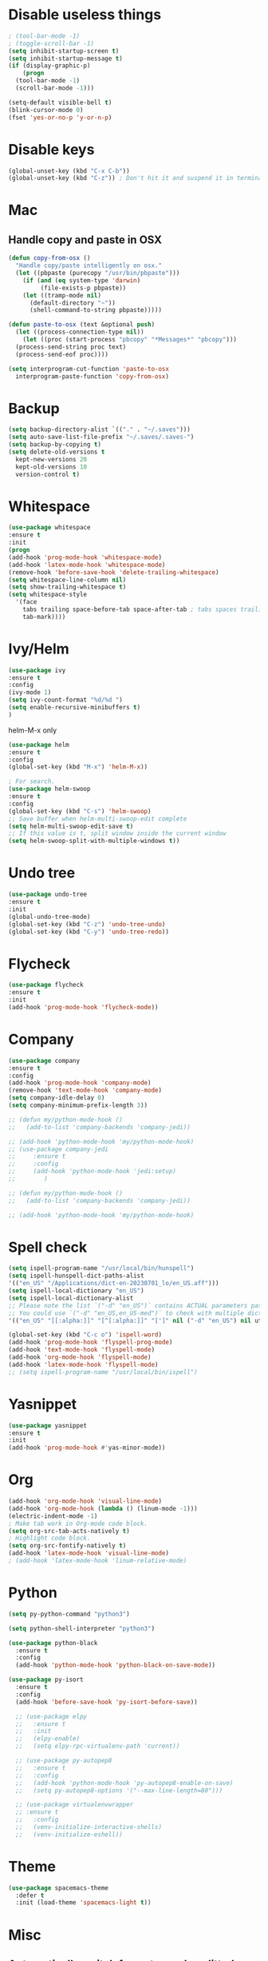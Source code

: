 #+STARTIP: overview
* Disable useless things
#+BEGIN_SRC emacs-lisp
  ; (tool-bar-mode -1)
  ; (toggle-scroll-bar -1)
  (setq inhibit-startup-screen t)
  (setq inhibit-startup-message t)
  (if (display-graphic-p)
      (progn
	(tool-bar-mode -1)
	(scroll-bar-mode -1)))

  (setq-default visible-bell t)
  (blink-cursor-mode 0)
  (fset 'yes-or-no-p 'y-or-n-p)
#+END_SRC

* Disable keys
#+BEGIN_SRC emacs-lisp
  (global-unset-key (kbd "C-x C-b"))
  (global-unset-key (kbd "C-z")) ; Don't hit it and suspend it in terminal
#+END_SRC

* Mac
** Handle copy and paste in OSX
#+BEGIN_SRC emacs-lisp
  (defun copy-from-osx ()
    "Handle copy/paste intelligently on osx."
    (let ((pbpaste (purecopy "/usr/bin/pbpaste")))
      (if (and (eq system-type 'darwin)
	       (file-exists-p pbpaste))
	  (let ((tramp-mode nil)
		(default-directory "~"))
	    (shell-command-to-string pbpaste)))))

  (defun paste-to-osx (text &optional push)
    (let ((process-connection-type nil))
      (let ((proc (start-process "pbcopy" "*Messages*" "pbcopy")))
	(process-send-string proc text)
	(process-send-eof proc))))

  (setq interprogram-cut-function 'paste-to-osx
	interprogram-paste-function 'copy-from-osx)
#+END_SRC

* Backup
#+BEGIN_SRC emacs-lisp
  (setq backup-directory-alist `(("." . "~/.saves")))
  (setq auto-save-list-file-prefix "~/.saves/.saves-")
  (setq backup-by-copying t)
  (setq delete-old-versions t
    kept-new-versions 20
    kept-old-versions 10
    version-control t)
#+END_SRC

* Whitespace
#+BEGIN_SRC emacs-lisp
  (use-package whitespace
  :ensure t
  :init
  (progn
  (add-hook 'prog-mode-hook 'whitespace-mode)
  (add-hook 'latex-mode-hook 'whitespace-mode)
  (remove-hook 'before-save-hook 'delete-trailing-whitespace)
  (setq whitespace-line-column nil)
  (setq show-trailing-whitespace t)
  (setq whitespace-style
	'(face
	  tabs trailing space-before-tab space-after-tab ; tabs spaces trailing space-before-tab space-after-tab
	  tab-mark))))
#+END_SRC
* Ivy/Helm
#+BEGIN_SRC emacs-lisp
  (use-package ivy
  :ensure t
  :config
  (ivy-mode 1)
  (setq ivy-count-format "%d/%d ")
  (setq enable-recursive-minibuffers t)
  )
#+END_SRC

helm-M-x only
#+BEGIN_SRC emacs-lisp
  (use-package helm
  :ensure t
  :config
  (global-set-key (kbd "M-x") 'helm-M-x))

  ; For search.
  (use-package helm-swoop
  :ensure t
  :config
  (global-set-key (kbd "C-s") 'helm-swoop)
  ;; Save buffer when helm-multi-swoop-edit complete
  (setq helm-multi-swoop-edit-save t)
  ;; If this value is t, split window inside the current window
  (setq helm-swoop-split-with-multiple-windows t))

#+END_SRC

* Undo tree
#+BEGIN_SRC emacs-lisp
  (use-package undo-tree
  :ensure t
  :init
  (global-undo-tree-mode)
  (global-set-key (kbd "C-z") 'undo-tree-undo)
  (global-set-key (kbd "C-y") 'undo-tree-redo))
#+END_SRC

* Flycheck
#+BEGIN_SRC emacs-lisp
  (use-package flycheck
  :ensure t
  :init
  (add-hook 'prog-mode-hook 'flycheck-mode))
#+END_SRC
* Company
#+BEGIN_SRC emacs-lisp
  (use-package company
  :ensure t
  :config
  (add-hook 'prog-mode-hook 'company-mode)
  (remove-hook 'text-mode-hook 'company-mode)
  (setq company-idle-delay 0)
  (setq company-minimum-prefix-length 3))

  ;; (defun my/python-mode-hook ()
  ;;   (add-to-list 'company-backends 'company-jedi))

  ;; (add-hook 'python-mode-hook 'my/python-mode-hook)
  ;; (use-package company-jedi
  ;;     :ensure t
  ;;     :config
  ;;     (add-hook 'python-mode-hook 'jedi:setup)
  ;;        )

  ;; (defun my/python-mode-hook ()
  ;;   (add-to-list 'company-backends 'company-jedi))

  ;; (add-hook 'python-mode-hook 'my/python-mode-hook)

#+END_SRC
* Spell check
#+BEGIN_SRC emacs-lisp
  (setq ispell-program-name "/usr/local/bin/hunspell")
  (setq ispell-hunspell-dict-paths-alist
  '(("en_US" "/Applications/dict-en-20230701_lo/en_US.aff")))
  (setq ispell-local-dictionary "en_US")
  (setq ispell-local-dictionary-alist
  ;; Please note the list `("-d" "en_US")` contains ACTUAL parameters passed to hunspell
  ;; You could use `("-d" "en_US,en_US-med")` to check with multiple dictionaries
  '(("en_US" "[[:alpha:]]" "[^[:alpha:]]" "[']" nil ("-d" "en_US") nil utf-8)))

  (global-set-key (kbd "C-c o") 'ispell-word)
  (add-hook 'prog-mode-hook 'flyspell-prog-mode)
  (add-hook 'text-mode-hook 'flyspell-mode)
  (add-hook 'org-mode-hook 'flyspell-mode)
  (add-hook 'latex-mode-hook 'flyspell-mode)
  ;; (setq ispell-program-name "/usr/local/bin/ispell")
#+END_SRC
* Yasnippet
#+BEGIN_SRC emacs-lisp
  (use-package yasnippet
  :ensure t
  :init
  (add-hook 'prog-mode-hook #'yas-minor-mode))
#+END_SRC

* Org
#+BEGIN_SRC emacs-lisp
  (add-hook 'org-mode-hook 'visual-line-mode)
  (add-hook 'org-mode-hook (lambda () (linum-mode -1)))
  (electric-indent-mode -1)
  ; Make tab work in Org-mode code block.
  (setq org-src-tab-acts-natively t)
  ; Highlight code block.
  (setq org-src-fontify-natively t)
  (add-hook 'latex-mode-hook 'visual-line-mode)
  ; (add-hook 'latex-mode-hook 'linum-relative-mode)
#+END_SRC
* Python
#+BEGIN_SRC emacs-lisp
  (setq py-python-command "python3")

  (setq python-shell-interpreter "python3")

  (use-package python-black
    :ensure t
    :config
    (add-hook 'python-mode-hook 'python-black-on-save-mode))

  (use-package py-isort
    :ensure t
    :config
    (add-hook 'before-save-hook 'py-isort-before-save))

    ;; (use-package elpy
    ;;   :ensure t
    ;;   :init
    ;;   (elpy-enable)
    ;;   (setq elpy-rpc-virtualenv-path 'current))

    ;; (use-package py-autopep8
    ;;   :ensure t
    ;;   :config
    ;;   (add-hook 'python-mode-hook 'py-autopep8-enable-on-save)
    ;;   (setq py-autopep8-options '("--max-line-length=80")))

    ;; (use-package virtualenvwrapper
    ;; :ensure t
    ;;   :config
    ;;   (venv-initialize-interactive-shells)
    ;;   (venv-initialize-eshell))
#+END_SRC
* Theme
#+BEGIN_SRC emacs-lisp
  (use-package spacemacs-theme
    :defer t
    :init (load-theme 'spacemacs-light t))
#+END_SRC
* Misc
** Automatically switch focus to newly splitted buffer
#+BEGIN_SRC emacs-lisp
  (global-set-key "\C-x2" (lambda () (interactive)(split-window-vertically) (other-window 1)))
  (global-set-key "\C-x3" (lambda () (interactive)(split-window-horizontally) (other-window 1)))
#+END_SRC
** Highlight current word
#+BEGIN_SRC emacs-lisp
  (use-package highlight-symbol
  :ensure t
  :init
  (add-hook 'prog-mode-hook 'highlight-symbol-mode))
#+END_SRC

** Shell
#+BEGIN_SRC emacs-lisp
  (setq explicit-shell-file-name "/bin/zsh")
#+END_SRC
** Tramp
#+BEGIN_SRC emacs-lisp
  (setq tramp-default-method "ssh")
#+END_SRC
** Column width
#+BEGIN_SRC emacs-lisp
  (setq-default display-fill-column-indicator-column 87) ; 88 linewidth
  (add-hook 'prog-mode-hook 'display-fill-column-indicator-mode)
  (add-hook 'latex-mode-hook 'display-fill-column-indicator-mode)
#+END_SRC
** Paren match
#+BEGIN_SRC emacs-lisp
  (add-hook 'prog-mode-hook 'show-paren-mode)
#+END_SRC
** Go to line
#+BEGIN_SRC emacs-lisp
  (global-set-key (kbd "C-c g") 'goto-line)
#+END_SRC

** Highlight indent
#+BEGIN_SRC emacs-lisp
  (use-package highlight-indent-guides
  :ensure t
  :init
  (add-hook 'prog-mode-hook 'highlight-indent-guides-mode)
  (setq highlight-indent-guides-method 'character)
  (setq highlight-indent-guides-auto-enabled nil))
  ;; (set-face-foreground 'highlight-indent-guides-character-face "#C0C0C0"))
#+END_SRC

** Don't put deleted words into pasteboard
#+BEGIN_SRC emacs-lisp
  (defun my-delete-word (arg)
    "Delete characters forward until encountering the end of a word.
  With argument, do this that many times.
  This command does not push text to `kill-ring'."
    (interactive "p")
    (delete-region
     (point)
     (progn
       (forward-word arg)
       (point))))

  (defun my-backward-delete-word (arg)
    "Delete characters backward until encountering the beginning of a word.
  With argument, do this that many times.
  This command does not push text to `kill-ring'."
    (interactive "p")
    (my-delete-word (- arg)))

  ; bind them to emacs's default shortcut keys:
  (global-set-key (kbd "M-<DEL>") 'my-backward-delete-word)

#+END_SRC

** Prevent down-arrow from adding empty lines to the bottom of the buffer
#+BEGIN_SRC emacs-lisp
  (setq next-line-add-newlines nil)
#+END_SRC
** Hightlight current line
#+BEGIN_SRC emacs-lisp
  ;; (global-hl-line-mode +1)
  (require 'hl-line)
  (add-hook 'prog-mode-hook 'hl-line-mode)
  (set-face-background hl-line-face "#DCDCDC")
#+END_SRC

** Show line numbers
#+BEGIN_SRC emacs-lisp
  ;;  (global-linum-mode)
  (add-hook 'prog-mode-hook 'display-line-numbers-mode)
  ;; (setq linum-relative-current-symbol "")
#+END_SRC

** Deletes all the whitespace when you hit backspace or delete
#+BEGIN_SRC emacs-lisp
  (use-package hungry-delete
  :ensure t
  :config
  (global-hungry-delete-mode))
#+END_SRC
** Aggressive indent
#+BEGIN_SRC emacs-lisp
  (use-package aggressive-indent
  :ensure t
  :config
  (global-aggressive-indent-mode 1))
#+END_SRC
** PATH
#+BEGIN_SRC emacs-lisp
  (use-package exec-path-from-shell
  :ensure t
  :config
  (exec-path-from-shell-initialize)
  )
#+END_SRC
** Beacon mode
#+BEGIN_SRC emacs-lisp
  (use-package beacon
  :ensure t
  :config
  (beacon-mode 1))
#+END_SRC
** Expand region
#+BEGIN_SRC emacs-lisp
  (use-package expand-region
  :ensure t
  :config
  (global-set-key (kbd "C-c =") 'er/expand-region))
#+END_SRC
** Misc
#+BEGIN_SRC emacs-lisp
  (setq save-interprogram-paste-before-kill t)
#+END_SRC
* Old
#+BEGIN_SRC emacs-lisp
; evil mode
;;(add-to-list 'load-path "~/.emacs.d/evil")
;; (require 'evil)
;;(evil-mode 1)
;; (evil-define-minor-mode-key 'motion 'visual-line-mode "j" 'evil-next-visual-line)
;; (evil-define-minor-mode-key 'motion 'visual-line-mode "k" 'evil-previous-visual-line)

;; Consider xx_xx in word
;; (add-hook 'prog-mode-hook #'(lambda () (modify-syntax-entry ?_ "w")))


; crux
;; (require 'crux)
;; (global-set-key (kbd "C-k") #'crux-smart-kill-line)

; helm.
;; (helm-mode -1)
;; (require 'helm)
;; (global-set-key (kbd "M-x") 'helm-M-x)
;; (global-set-key (kbd "C-x C-f") 'helm-find-files)
;; (with-eval-after-load 'helm
;;   (define-key helm-map (kbd "C-c p") 'ignore)
;;   (define-key helm-map (kbd "<tab>") 'helm-execute-persistent-action) ; rebind tab to run persistent action
;;   (define-key helm-map (kbd "C-i") 'helm-execute-persistent-action) ; make TAB works in terminal
;;   (define-key helm-map (kbd "C-z")  'helm-select-action))

;; For python, import path
;; (require 'exec-path-from-shell)
;; (exec-path-from-shell-copy-env "PATH")
;; (when (memq window-system '(mac ns x))
;;   (exec-path-from-shell-initialize))

; ace jump.
;; (autoload
;;   'ace-jump-mode
;;   "ace-jump-mode"
;;   "Emacs quick move minor mode"
;;   t)
;; (define-key global-map (kbd "C-c SPC") 'ace-jump-mode)

;; (require 'multiple-cursors)
;; (global-set-key (kbd "C-c C-c") 'mc/edit-lines)

; projectile
;; (require 'projectile)
;; (projectile-mode 1)
;; (define-key projectile-mode-map (kbd "C-c p") 'projectile-command-map)
;; (setq projectile-auto-discover nil)
;; (setq projectile-sort-order 'recentf)
;; (setq projectile-completion-system 'ivy)
;; (setq projectile-file-exists-remote-cache-expire nil)

;; (defun comment-or-uncomment-region-or-line ()
;;     "Comments or uncomments the region or the current line if there's no active region."
;;     (interactive)
;;     (let (beg end)
;;         (if (region-active-p)
;;             (setq beg (region-beginning) end (region-end))
;;             (setq beg (line-beginning-position) end (line-end-position)))
;;         (comment-or-uncomment-region beg end)
;;         (next-line)))
;; (global-set-key (kbd "M-;") 'comment-or-uncomment-region-or-line)
#+END_SRC
